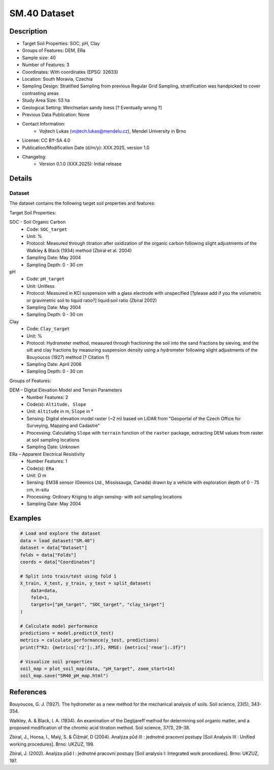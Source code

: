 SM.40 Dataset
=============

Description
-----------
* Target Soil Properties: SOC, pH, Clay
* Groups of Features: DEM, ERa 
* Sample size: 40
* Number of Features: 3
* Coordinates: With coordinates (EPSG: 32633)
* Location: South Moravia, Czechia
* Sampling Design: Stratified Sampling from previous Regular Grid Sampling, stratification was handpicked to cover contrasting areas
* Study Area Size: 53 ha
* Geological Setting: Weichselian sandy loess [? Eventually wrong ?]
* Previous Data Publication: None
* Contact Information:
    * Vojtech Lukas (vojtech.lukas@mendelu.cz), Mendel University in Brno
* License: CC BY-SA 4.0
* Publication/Modification Date (d/m/y): XXX.2025, version 1.0
* Changelog:
    * Version 0.1.0 (XXX.2025): Initial release

Details
-------

Dataset
^^^^^^^
The dataset contains the following target soil properties and features:

Target Soil Properties:

SOC - Soil Organic Carbon
    * Code: ``SOC_target``
    * Unit: %
    * Protocol: Measured through titration after oxidization of the organic carbon following slight adjustments of the Walkley & Black (1934) method (Zbíral et al. 2004)
    * Sampling Date: May 2004
    * Sampling Depth: 0 - 30 cm

pH
    * Code: ``pH_target``
    * Unit: Unitless
    * Protocol: Measured in KCl suspension with a glass electrode with unspecified [?please add if you the volumetric or gravimetric soil to liquid ratio?] liquid:soil ratio (Zbíral 2002)
    * Sampling Date: May 2004
    * Sampling Depth: 0 - 30 cm

Clay
    * Code: ``Clay_target``
    * Unit: %
    * Protocol: Hydrometer method, measured through fractioning the soil into the sand fractions by sieving, and the silt and clay fractions by measuring suspension density using a hydrometer following slight adjustments of the Bouyoucos (1927) method [? Citation ?]
    * Sampling Date: April 2006
    * Sampling Depth: 0 - 30 cm

Groups of Features:

DEM – Digital Elevation Model and Terrain Parameters
    * Number Features: 2
    * Code(s): ``Altitude, Slope``
    * Unit: ``Altitude`` in m, ``Slope`` in °
    * Sensing: Digital elevation model raster (~2 m) based on LiDAR from "Geoportal of the Czech Office for Surveying, Mapping and Cadastre"
    * Processing: Calculating ``Slope`` with ``terrain`` function of the ``raster`` package, extracting DEM values from raster at soil sampling locations
    * Sampling Date: Unknown

ERa – Apparent Electrical Resistivity
    * Number Features: 1
    * Code(s): ``ERa``
    * Unit: Ω m
    * Sensing: EM38 sensor (Geonics Ltd., Mississauga, Canada) drawn by a vehicle with exploration depth of 0 - 75 cm, in-situ
    * Processing: Ordinary Kriging to align sensing- with soil sampling locations
    * Sampling Date: May 2004

Examples
--------

.. code-block:: python

    # Load and explore the dataset
    data = load_dataset("SM.40")
    dataset = data["Dataset"]
    folds = data["Folds"]
    coords = data["Coordinates"]

    # Split into train/test using fold 1
    X_train, X_test, y_train, y_test = split_dataset(
        data=data,
        fold=1,
        targets=["pH_target", "SOC_target", "clay_target"]
    )

    # Calculate model performance
    predictions = model.predict(X_test)
    metrics = calculate_performance(y_test, predictions)
    print(f"R2: {metrics['r2']:.3f}, RMSE: {metrics['rmse']:.3f}")

    # Visualize soil properties
    soil_map = plot_soil_map(data, "pH_target", zoom_start=14)
    soil_map.save("SM40_pH_map.html")

References
----------

Bouyoucos, G. J. (1927). The hydrometer as a new method for the mechanical analysis of soils. Soil science, 23(5), 343-354.

Walkley, A. & Black, I. A. (1934). An examination of the Degtjareff method for determining soil organic matter, and a proposed modification of the chromic acid titration method. Soil science, 37(1), 29-38.

Zbíral, J., Honsa, I., Malý, S. & Čižmář, D (2004). Analýza půd III : jednotné pracovní postupy [Soil Analysis III : Unified working procedures]. Brno: UKZUZ, 199.

Zbíral, J. (2002). Analýza půd I : jednotné pracovní postupy [Soil analysis I: Integrated work procedures]. Brno: UKZUZ, 197.
